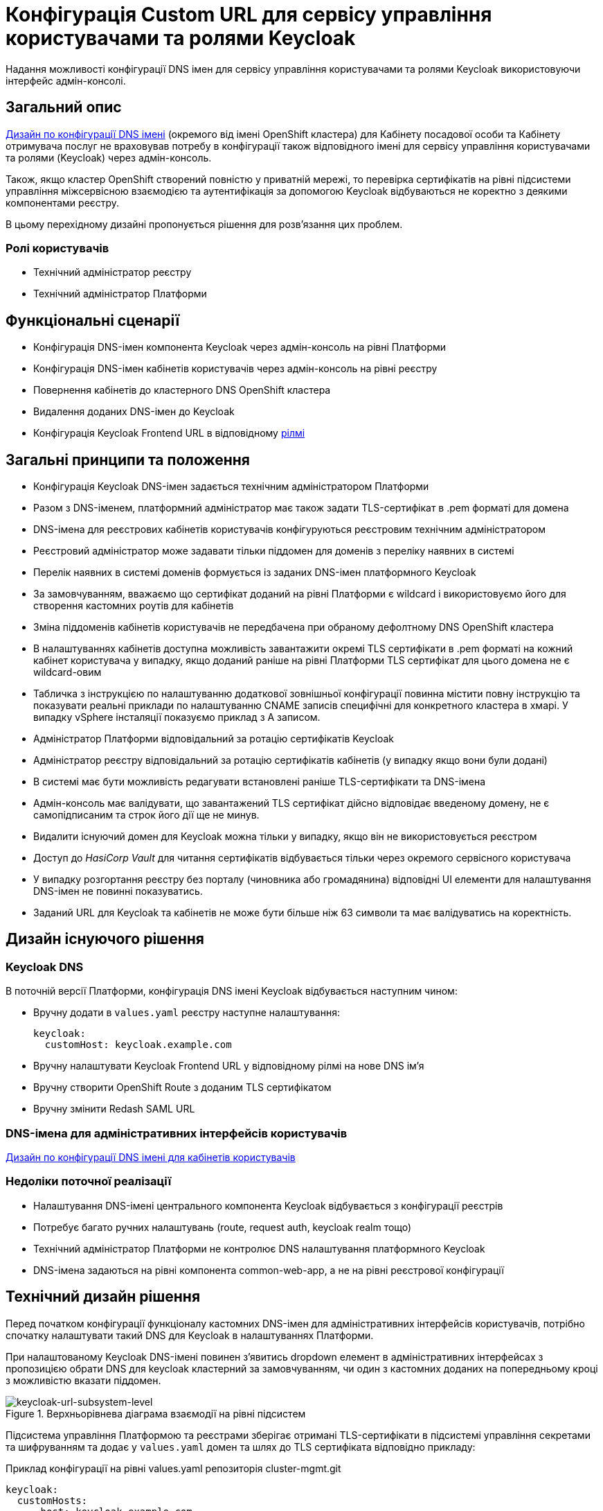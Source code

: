 = Конфігурація Custom URL для сервісу управління користувачами та ролями Keycloak

Надання можливості конфігурації DNS імен для сервісу управління користувачами та ролями Keycloak використовуючи інтерфейс
адмін-консолі.

== Загальний опис
xref:architecture/platform/administrative/config-management/custom-dns.adoc[Дизайн по конфігурації DNS імені]
(окремого від імені OpenShift кластера) для Кабінету посадової особи та Кабінету отримувача послуг не враховував потребу
в конфігурації також відповідного імені для сервісу управління користувачами та ролями (Keycloak) через адмін-консоль.

Також, якщо кластер OpenShift створений повністю у приватній мережі, то перевірка сертифікатів на рівні підсистеми
управління міжсервісною взаємодією та аутентифікація за допомогою Keycloak відбуваються не коректно з деякими
компонентами реєстру.

В цьому перехідному дизайні пропонується рішення для розв'язання цих проблем.

=== Ролі користувачів
* Технічний адміністратор реєстру
* Технічний адміністратор Платформи

== Функціональні сценарії
* Конфігурація DNS-імен компонента Keycloak через адмін-консоль на рівні Платформи
* Конфігурація DNS-імен кабінетів користувачів через адмін-консоль на рівні реєстру
* Повернення кабінетів до кластерного DNS OpenShift кластера
* Видалення доданих DNS-імен до Keycloak
* Конфігурація Keycloak Frontend URL в відповідному xref:ROOT:platform-glossary.adoc[рілмі]

== Загальні принципи та положення
* Конфігурація Keycloak DNS-імен задається технічним адміністратором Платформи
* Разом з DNS-іменем, платформний адміністратор має також задати TLS-сертифікат в .pem форматі для домена
* DNS-імена для реєстрових кабінетів користувачів конфігуруються реєстровим технічним адміністратором
* Реєстровий адміністратор може задавати тільки піддомен для доменів з переліку наявних в системі
* Перелік наявних в системі доменів формується із заданих DNS-імен платформного Keycloak
* За замовчуванням, вважаємо що сертифікат доданий на рівні Платформи є wildcard і використовуємо його для
створення кастомних роутів для кабінетів
* Зміна піддоменів кабінетів користувачів не передбачена при обраному дефолтному DNS OpenShift кластера
* В налаштуваннях кабінетів доступна можливість завантажити окремі TLS сертифікати в .pem форматі на кожний кабінет
користувача у випадку, якщо доданий раніше на рівні Платформи TLS сертифікат для цього домена не є wildcard-овим
* Табличка з інструкцією по налаштуванню додаткової зовнішньої конфігурації повинна містити повну інструкцію та показувати
реальні приклади по налаштуванню CNAME записів специфічні для конкретного кластера в хмарі. У випадку vSphere інсталяції
показуємо приклад з A записом.
* Адміністратор Платформи відповідальний за ротацію сертифікатів Keycloak
* Адміністратор реєстру відповідальний за ротацію сертифікатів кабінетів (у випадку якщо вони були додані)
* В системі має бути можливість редагувати встановлені раніше TLS-сертифікати та DNS-імена
* Адмін-консоль має валідувати, що завантажений TLS сертифікат дійсно відповідає введеному домену, не є самопідписаним
та строк його дії ще не минув.
* Видалити існуючий домен для Keycloak можна тільки у випадку, якщо він не використовується реєстром
* Доступ до _HasiCorp Vault_ для читання сертифікатів відбувається тільки через окремого сервісного користувача
* У випадку розгортання реєстру без порталу (чиновника або громадянина) відповідні UI елементи для налаштування DNS-імен
не повинні показуватись.
* Заданий URL для Keycloak та кабінетів не може бути більше ніж 63 символи та має валідуватись на коректність.

== Дизайн існуючого рішення

=== Keycloak DNS

В поточній версії Платформи, конфігурація DNS імені Keycloak відбувається наступним чином:

** Вручну додати в `values.yaml` реєстру наступне налаштування:
+
[source,yaml]
----
keycloak:
  customHost: keycloak.example.com
----

** Вручну налаштувати Keycloak Frontend URL у відповідному рілмі на нове DNS імʼя

** Вручну створити OpenShift Route з доданим TLS сертифікатом

** Вручну змінити Redash SAML URL

=== DNS-імена для адміністративних інтерфейсів користувачів
xref:architecture/platform/administrative/config-management/custom-dns.adoc[Дизайн по конфігурації DNS імені для кабінетів користувачів]

=== Недоліки поточної реалізації
* Налаштування DNS-імені центрального компонента Keycloak відбувається з конфігурації реєстрів
* Потребує багато ручних налаштувань (route, request auth, keycloak realm тощо)
* Технічний адміністратор Платформи не контролює DNS налаштування платформного Keycloak
* DNS-імена задаються на рівні компонента common-web-app, а не на рівні реєстрової конфігурації

== Технічний дизайн рішення

Перед початком конфігурації функціоналу кастомних DNS-імен для адміністративних інтерфейсів користувачів, потрібно
спочатку налаштувати такий DNS для Keycloak в налаштуваннях Платформи.

При налаштованому Keycloak DNS-імені повинен зʼявитись dropdown елемент в адміністративних інтерфейсах з пропозицією
обрати DNS для keycloak кластерний за замовчуванням, чи один з кастомних доданих на попередньому кроці з можливістю вказати
піддомен.

.Верхньорівнева діаграма взаємодії на рівні підсистем
[plantuml, flow, svg]
image::architecture-workspace/platform-evolution/keycloak-dns/keycloak-url-subsystem-level.svg[keycloak-url-subsystem-level]

Підсистема управління Платформою та реєстрами зберігає отримані TLS-сертифікати в підсистемі управління секретами та
шифруванням та додає у `values.yaml` домен та шлях до TLS сертифіката відповідно прикладу:

.Приклад конфігурації на рівні values.yaml репозиторія cluster-mgmt.git
[source,yaml]
----
keycloak:
  customHosts:
    - host: keycloak.example.com
      certificatePath: registry-kv/....
    - host: keycloak-login.instance.com
      certificatePath: registry-kv/....
----

.Приклад конфігурації на рівні values.yaml реєстрового репозиторія
[source,yaml]
----
portals:
  officer:
    customHost:
       enabled: true
       host: officer.example.com
       certificatePath: registry-kv/.... #optional
----

Платформні TLS сертифікати зберігаються у _HashiCorp Vault_ (*user-management:hashicorp-vault*) за шляхом, згенерованим згідно конвенції:
[source]
----
registry-kv/cluster/domains/<domain-name>

key:caCertificate value:<caValue>
key:certificate value:<certificateValue>
key:key value:<keyValue>
----

Реєстрові TLS сертифікати зберігаються у _HashiCorp Vault_ (*user-management:hashicorp-vault*) за шляхом, згенерованим згідно конвенції:
[source]
----
registry-kv/registry/<registry-name>/domains/<portal-name>/<domain-name>

key:caCertificate value:<caValue>
key:certificate value:<certificateValue>
key:key value:<keyValue>
----

.Верхньорівнева діаграма взаємодії на рівні розгортання конфігурації
[plantuml, flow, svg]
image::architecture-workspace/platform-evolution/keycloak-dns/keycloak-url-configuration-level.svg[keycloak-url-configuration-level]

При заданому кастомному DNS-імені для Keycloak та для кабінетів у відповідному реєстрі має відбутися:

** конфігурація Redash Viewer:
+
.Приклад конфігурації змінних оточення Redash Viewer
[source,bash]
----
REDASH_SAML_METADATA_URL # дефолтний Keycloak URL OpenShift кластера
REDASH_SAML_REDIRECT_URL # зовнішнє (кастомне) Keycloak DNS-імʼя
----

** cтворитися додаткові istio request authentication до вже існуючих:
+
.Приклад конфігурації Istio RequestAuthentication для компонентів реєстрів
[source,bash]
----
jwtRules:
    - forwardOriginalToken: true
      fromHeaders:
        - name: X-Access-Token
      issuer: {{ template "issuer.officer" . }}    #зовнішнє (кастомне) Keycloak DNS-імʼя
      jwksUri: {{ template "jwksUri.officer" . }}  #дефолтний Keycloak URL OpenShift кластера
----
+
NOTE: Необхідно налаштувати для registry-rest-api, excerpt-service-api та registry-regulation-management

** конфігурація Keycloak Frontend URL:
+
.Приклад конфігурації Keycloak Frontend URL через KeycloakRealm CR
[source,yaml]
+
----
spec:
  frontendUrl: #зовнішнє (кастомне) Keycloak DNS-імʼя
----

** конфігурація Keycloak redash viewer client web URL:
+
.Приклад конфігурації Redash client webURL
[source,yaml]
+
----
spec:
  webUrl: #зовнішнє (кастомне) Redash DNS-імʼя
----

** конфігурація Kong OIDC plugin:
+
.Приклад конфігурації Kong OIDC плагіна
[source,yaml]
+
----
config:
  issuers_allowed:        #зовнішнє (кастомне) Keycloak DNS-імʼя
  discovery:              #дефолтний Keycloak URL OpenShift кластера
  introspection_endpoint: #зовнішнє (кастомне) Keycloak DNS-імʼя
----

** конфігурація Istio Gateway для кабінетів користувачів:
+
.Приклад конфігурації Istio Gateway
[source,yaml]
+
----
spec:
  ....
  servers:
    - hosts:
        ....
        - #зовнішнє (кастомне) officer-portal DNS-імʼя
----

** конфігурація Istio Virtual Service для кабінетів користувачів:
+
.Приклад конфігурації Virtual Service
[source,yaml]
+
----
spec:
  gateways:
    - gateway
  hosts:
    - #зовнішнє (кастомне) officer-portal DNS-імʼя
----

=== Орієнтовні макети дизайну адмін-консолі

.Макет налаштування DNS на рівні платформи
[plantuml, flow, svg]
image::architecture-workspace/platform-evolution/keycloak-dns/dns-mockup-3.png[mockup-3]

WARNING: Cluster Keycloak default DNS name вичитується адмін-консоллю зі специфікації Keycloak CR в _user-management_

.Макет налаштування DNS на рівні платформи
[plantuml, flow, svg]
image::architecture-workspace/platform-evolution/keycloak-dns/dns-mockup-4.png[mockup-4]

.Макет налаштування DNS на рівні платформи
[plantuml, flow, svg]
image::architecture-workspace/platform-evolution/keycloak-dns/dns-mockup-1.png[mockup-1]

.Макет налаштування DNS на рівні реєстру
[plantuml, flow, svg]
image::architecture-workspace/platform-evolution/keycloak-dns/dns-mockup-2.png[mockup-2]

Інструкція по налаштуванню DNS записів поза межами системи повинна бути показана на сторінці конфігурації
зі специфічними налаштуваннями для цільового екземпляра інсталяції Платформи (де можливо)

.Можливий приклад підказки на рівні Платформи
[source, text]
----
Зверніть увагу!

Додатково потрібно виконати зовнішню конфігурацію за межами поточного OpenShift-кластера на рівні реєстранту доменного
імені:
   1. Створити CNAME або A запис виду *.<custom_domain> з трафіком на OpenShift canonical router <FQDN> / публічну IP-адресу шлюзу до Платформи
   2. Зареєструйте <custom_domain> домен у свого віджет провайдера.
      Для цього треба звʼязатись з представниками iit.com.ua або id.gov.ua
----

.Можливий приклад підказки на рівні реєстру
[source, text]
----
Зверніть увагу!

Додатково потрібно зареєструвати домени порталів:
  - <officer-custom-domain>
  - <citizen-custom-domain>
у свого віджет провайдера. Для цього треба звʼязатись з представниками iit.com.ua або id.gov.ua
----

[IMPORTANT]
--
У плейсхолдері підказки повінні підставитись реальні значення домена та FQDN балансера (у випадку наявності LB сервіса в
_openshift-ingress_ namespace)
--

==== Сервісні користувачі для доступу в _HashiCorp Vault_:
Кожний компонент, що отримує доступ до Vault повинен запускатись від окремого OpenShift сервіс акаунта.
Сервісні користувачі створені в _HashiCorp Vault_ повинні бути типу https://developer.hashicorp.com/vault/docs/auth/kubernetes[Kubernetes Auth Method] та створюватись під час початкового налаштування _HashiCorp Vault_ через виконання `script-init` ConfigMap.
|===
|Компонент|Назва сервіс акаунта|Прив'язані Namespaces|Capabilities
|Jenkins  | control-plane-jenkins |Registry namespace, user-management|["read"]

|===

.Приклад Capability Policy _HashiCorp Vault_
[source, json]
----
{
      "policy": "path \"registry-kv/registry/<registry-name>/domains/\" \"{ capabilities = [ \"read\" ]}\""}
}
----

.Приклад привʼязки сервіс акаунта OpenShift в _HashiCorp Vault_
[source, json]
----
{
      "bound_service_account_names": ["control-plane-jenkins"],
      "bound_service_account_namespaces": "ns",
      "policies": ["policy-name"],
      "ttl": "1h"
}
----

=== Компоненти реєстру та їх призначення в рамках дизайну рішення
|===
|Компонент|Службова назва|Призначення / Суть змін| Статус
|Веб-інтерфейс інтерфейс управління Платформою та реєстрами|control-plane-console|Зміни інтерфейсів та логіки по зберіганню сертифікатів в Vault|To Do
|Розгортання платформи та реєстрів|edp-library-stages-fork|Зміна логіки по отриманню сертифікатів з Vault та розгортання Keycloak та реєстрів|To Do
|Кабінети користувачів|common-web-app|Конфігурація Kong плагінів|Done
|Сервіс перегляду звітів|redash-viewer|Конфігурація змінних оточення|To Do
|Налаштування реєстру|registry-configuration|Налаштування Keycloak Frontend URL|To Do
|Keycloak Оператор|keycloak-operator|Конфігурація Keycloak Frontend URL|To Do
|HashiCorp Vault|vault|конфігурація полісі та сервісного користувача|To Do
|===

== План розробки
=== Технічні експертизи
* BE
* DevOps

=== План розробки
* Додати функціонал по налаштуванню Realm Frontend Url Keycloak оператором
* Змінити UI адмін-консолі відповідно https://www.figma.com/file/mWTVRcPrvFwsek4o4eJlFp/05-Admin-Console?node-id=1955%3A27154&t=81C0PkMZD9p5dlvH-0[макетам] та загальним положенням
* Розробити функціонал по налаштуванню DNS-імен в пайплайнах та чартах компонентів реєстру

== Міграція даних при оновленні реєстру
Враховуючи:

* кількість ручних дій які були виконані на різних прод кластерах для налаштування доменів
* неоднорідність та індивідуальність налаштувань та наявніть сертифікатів

Пропонується тільки ручна міграція яка складається з наступних кроків:

* Вручну видалити налаштування DNS для Keycloak
* Налаштувати DNS-імʼя для Keycloak через control-plane
* Видалити налаштування DNS для кабінетів
* Налаштувати DNS-імена для кабінетів користувачів через control-plane

== Безпека

=== Бізнес Дані
|===
|Категорія Даних|Опис|Конфіденційність|Цілісність|Доступність
|Технічні дані що містять відкриту інформацію | Налаштування системи, конфіги, параметри з не конфіденційними значеннями але зміна яких може негативно вплинути на атрибути системи |Відсутня|Висока|Висока
|Технічні дані що містять службову інформацію | Налаштування системи, конфіги, параметри які являються службовою інформацію |Висока|Висока|Висока
|Технічні дані що містять інформацію з обмеженим доступом | Налаштування системи, конфіги, параметри що містять інформацію з обмеженим доступом зміна яких може негативно вплинути на атрибути системи |Середня|Висока|Висока
|===
=== Спрощена модель загроз

image::architecture-workspace/platform-evolution/keycloak-dns/keycloak_url_TM.drawio.svg[]

=== Механізми протидії ризикам безпеки та відповідність вимогам безпеки
|===
Усі ризики було усунено в архітектурному дизайні
|===